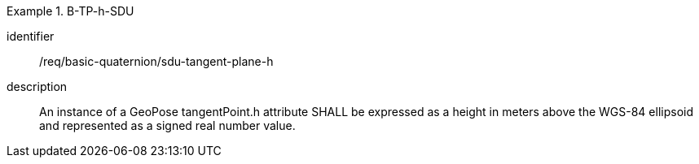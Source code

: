 [requirement]
.B-TP-h-SDU
====
[%metadata]
identifier:: /req/basic-quaternion/sdu-tangent-plane-h
description:: An instance of a GeoPose tangentPoint.h attribute SHALL be expressed as a height in meters above the WGS-84 ellipsoid and represented as a signed real number value.
====